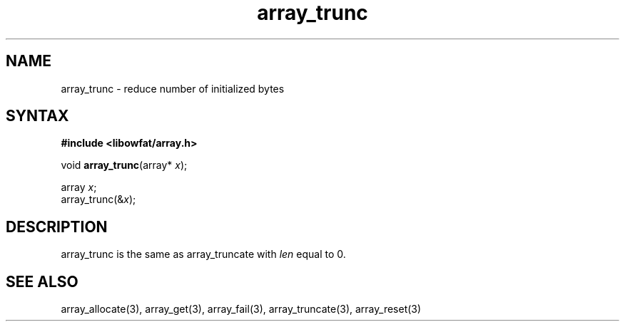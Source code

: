 .TH array_trunc 3
.SH NAME
array_trunc \- reduce number of initialized bytes
.SH SYNTAX
.B #include <libowfat/array.h>

void \fBarray_trunc\fP(array* \fIx\fR);

  array \fIx\fR;
  array_trunc(&\fIx\fR);

.SH DESCRIPTION
array_trunc is the same as array_truncate with \fIlen\fR equal to 0.
.SH "SEE ALSO"
array_allocate(3), array_get(3), array_fail(3), array_truncate(3),
array_reset(3)

